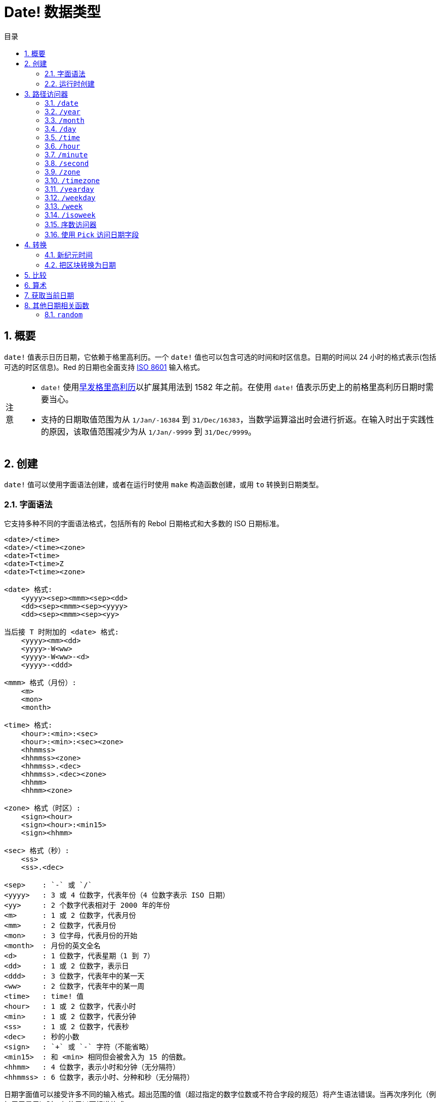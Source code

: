 = Date! 数据类型
:toc:
:toc-title: 目录
:numbered:

== 概要

`date!` 值表示日历日期，它依赖于格里高利历。一个 `date!` 值也可以包含可选的时间和时区信息。日期的时间以 24 小时的格式表示(包括可选的时区信息)。Red 的日期也全面支持 link:https://en.wikipedia.org/wiki/ISO_8601[ISO 8601] 输入格式。

[NOTE, caption=注意]
====
* `date!` 使用link:https://en.wikipedia.org/wiki/Proleptic_Gregorian_calendar[早发格里高利历]以扩展其用法到 1582 年之前。在使用 `date!` 值表示历史上的前格里高利历日期时需要当心。

* 支持的日期取值范围为从 `1/Jan/-16384` 到 `31/Dec/16383`，当数学运算溢出时会进行折返。在输入时出于实践性的原因，该取值范围减少为从 `1/Jan/-9999` 到 `31/Dec/9999`。
====

== 创建

`date!` 值可以使用字面语法创建，或者在运行时使用 `make` 构造函数创建，或用 `to` 转换到日期类型。

=== 字面语法

它支持多种不同的字面语法格式，包括所有的 Rebol 日期格式和大多数的 ISO 日期标准。

[source, red]
----
<date>/<time>
<date>/<time><zone>
<date>T<time>
<date>T<time>Z
<date>T<time><zone>

<date> 格式:
    <yyyy><sep><mmm><sep><dd>
    <dd><sep><mmm><sep><yyyy>
    <dd><sep><mmm><sep><yy>
    
当后接 T 时附加的 <date> 格式:
    <yyyy><mm><dd>
    <yyyy>-W<ww>    
    <yyyy>-W<ww>-<d>
    <yyyy>-<ddd>  

<mmm> 格式（月份）:
    <m>
    <mon>
    <month>

<time> 格式:
    <hour>:<min>:<sec>
    <hour>:<min>:<sec><zone>
    <hhmmss>
    <hhmmss><zone>
    <hhmmss>.<dec>
    <hhmmss>.<dec><zone>
    <hhmm>
    <hhmm><zone>

<zone> 格式（时区）:
    <sign><hour>
    <sign><hour>:<min15>
    <sign><hhmm>
    
<sec> 格式（秒）:
    <ss>
    <ss>.<dec>

<sep>    : `-` 或 `/`
<yyyy>   : 3 或 4 位数字，代表年份（4 位数字表示 ISO 日期）
<yy>     : 2 个数字代表相对于 2000 年的年份
<m>      : 1 或 2 位数字，代表月份
<mm>     : 2 位数字，代表月份
<mon>	 : 3 位字母，代表月份的开始
<month>  : 月份的英文全名
<d>      : 1 位数字，代表星期（1 到 7）
<dd>     : 1 或 2 位数字，表示日
<ddd>    : 3 位数字，代表年中的某一天
<ww>     : 2 位数字，代表年中的某一周
<time>   : time! 值
<hour>   : 1 或 2 位数字，代表小时
<min>    : 1 或 2 位数字，代表分钟
<ss>     : 1 或 2 位数字，代表秒
<dec>    : 秒的小数
<sign>   : `+` 或 `-` 字符（不能省略）
<min15>  : 和 <min> 相同但会被舍入为 15 的倍数。
<hhmm>   : 4 位数字，表示小时和分钟（无分隔符）
<hhmmss> : 6 位数字，表示小时、分种和秒（无分隔符）
----

日期字面值可以接受许多不同的输入格式。超出范围的值（超过指定的数字位数或不符合字段的规范）将产生语法错误。当再次序列化（例如用于显示）时，仅使用以下标准格式:

----
<dd>-<mon>-<yyyy>
<dd>-<mon>-<yyyy>/<hour>:<min>:<sec>
<dd>-<mon>-<yyyy>/<hour>:<min>:<sec><sign><hour>:<min15>
----

当 `time` 和/或 `zone` 字段没有被设置时，它们会被省略。对于负的日期值，使用 `/` 分隔符取代 `-` 分隔符以提高可读性。

[NOTE, caption=注意]
====
* 当使用字母指定月份时，月份以其英文名称来表示，并不区分大小写。
* 当仅用 2 位数字（`yy`）指定年份时：如果它 < 50，则被解释为 `20yy` 年，否则被解释为 `19yy` 年。
====

有效的日期输入例子：

----
1999-10-5
1999/10/5
5-10-1999
5/10/1999
5-October-1999
1999-9-11
11-9-1999
5/sep/2012
5-SEPTEMBER-2012

02/03/04
02/03/71

5/9/2012/6:0
5/9/2012/6:00
5/9/2012/6:00+8
5/9/2012/6:0+0430
4/Apr/2000/6:00+8:00
1999-10-2/2:00-4:30
1/1/1990/12:20:25-6

2017-07-07T08:22:23+00:00
2017-07-07T08:22:23Z
20170707T082223Z
20170707T0822Z
20170707T082223+0530

2017-W01
2017-W23-5
2017-W23-5T10:50Z
2017-001
2017-153T10:50:00-4:00
----

=== 运行时创建

[source, red]
----
make date! [<day> <month> <year>]
make date! [<year> <month> <day>]
make date! [<day> <month> <year> <time>]
make date! [<day> <month> <year> <time> <zone>]
make date! [<day> <month> <year> <hour> <minute> <second>]
make date! [<day> <month> <year> <hour> <minute> <second> <zone>]

<year>   : integer! 值
<month>  : integer! 值
<day>    : integer! 值
<time>   : time! 值
<zone>   : integer!, time! 或 pair! 值
<hour>   : integer! 值
<minute> : integer! 值
<second> : integer! 值
----

[NOTE, caption=注意]
====
* 超出取值范围的参数值将导致错误。若要正规化的结果，请使用 `to` 替代 `make`。

* `year` 和 `day` 字段位置可以互换，但只适用于低年份值，**仅**当年份值 >= 100 且大于第三个字段的值时可以将年份放在第一个位置。当这个规则不满足的时候，第三个字段被认为是年份。负的年份总是指定在第三个位置。
====

*例*

[source, red]
----
make date! [1978 2 3]
== 3-Feb-1978

make date! [1978 2 3 5:0:0 8]
== 3-Feb-1978/5:00:00+08:00

make date! [1978 2 3 5:0:0]
== 3-Feb-1978/5:00:00

make date! [1978 2 3 5 20 30]
== 3-Feb-1978/5:20:30

make date! [1978 2 3 5 20 30 -4]
== 3-Feb-1978/5:20:30-4:00


make date! [100 12 31]
== 31-Dec-0100

; 32 不是有效的日期
make date! [100 12 32]
*** Script Error: cannot MAKE/TO date! from: [100 12 32]
*** Where: make

; 第一个字段 < 100，所以不被认为是年份
make date! [99 12 31]
*** Script Error: cannot MAKE/TO date! from: [99 12 31]
*** Where: make
----

== 路径访问器

路径访问器提供了一种便捷的方式来获取和设置所有 `date!` 值字段。

=== `/date`

*语法*

[source, red]
----
<date>/date
<date>/date: <date2>

<date>  : 引用 date! 值的单词或路径表达式
<date2> : date! 值
----

*描述*

获取或设置日期的日期字段（不包括时间和区域），返回作为 `date!` 值的日期。

*例*

[source, red]
----
d:  now
== 10-Jul-2017/22:46:22-06:00
d/date
== 10-Jul-2017

d/date: 15/09/2017
== 15-Sep-2017/22:46:22-06:00
----

=== `/year`

*语法*

[source, red]
----
<date>/year
<date>/year: <year>

<date> : 引用 date! 值的单词或路径表达式
<year> : integer! 值
----

*描述*

获取或设置日期的年份字段，返回作为整数的年份。超出取值范围的参数值会产生一个正规化的日期。

*例*

[source, red]
----
d:  now
== 10-Jul-2017/22:46:22-06:00
d/year: 16383
== 16383
d
== 10-Jul-16383/22:46:22-06:00
d/year: 16384
== 16384
d
== 10/Jul/-16384/22:46:22-06:00     ; 注意超过 16384 年后产生溢出折返
d/year: 32767
== 32767
d
== 10/Jul/-1/22:46:22-06:00
d/year: 32768
== 32768
d
== 10-Jul-0000/22:46:22-06:00
----

=== `/month`

*语法*

[source, red]
----
<date>/month
<date>/month: <month>

<date>  : 引用 date! 值的单词或路径表达式
<month> : integer! 值
----

*描述*

获取或设置日期的月份字段，返回作为整数的月份。超出取值范围的参数值会产生一个正规化的日期。

*例*

[source, red]
----
d: now
== 10-Jul-2017/22:48:31-06:00
d/month: 12
== 12
d
== 10-Dec-2017/22:48:31-06:00
d/month: 13
== 13
d
== 10-Jan-2018/22:48:31-06:00   ; 注意折返到了下一年
d/month
== 1                            ; 月份现在被正规化了
----

=== `/day`

*语法*

[source, red]
----
<date>/day
<date>/day: <day>

<date> : 引用 date! 值的单词或路径表达式
<day>  : integer! 值
----

*描述*

获取或设置日期的日字段，返回作为整数的日。超出取值范围的参数值会产生一个正规化的日期。

*例*

[source, red]
----
 d: 1-jan-2017
== 1-Jan-2017
d/day: 32
== 32
d
== 1-Feb-2017
d/day: 0         ; 注意 0 起的作用，以使日期数学合理
== 0
d
== 31-Jan-2017
----

=== `/time`

*语法*

[source, red]
----
<date>/time
<date>/time: <time>

<date> : 引用 date! 值的单词或路径表达式
<time> : time! 或 none! 值
----

*描述*

获取或设置日期的时间字段，返回作为 `time!` 值的时间，或者如果时间没有被设置或已经被重置（见下文），就返回 `none!` 值。超出取值范围的参数值会产生一个正规化的日期。

如果时间被设置为 `none!` 值，则 `time` 和 `zone` 字段将被设置为零，并且不再会被显示出来。

*例*

[source, red]
----
d: now
== 10-Jul-2017/23:18:54-06:00
d/time: 1:2:3
== 1:02:03
d
== 10-Jul-2017/1:02:03-06:00
d/time: none
== 10-Jul-2017
----

=== `/hour`

*语法*

[source, red]
----
<date>/hour
<date>/hour: <hour>

<date> : 引用 date! 值的单词或路径表达式
<hour> : integer! 值
----

*描述*

获取或设置日期的小时字段，返回 0 到 23 之间的作为整数值的小时。超出取值范围的参数值会产生一个正规化的日期。

*例*

[source, red]
----
d: now
== 10-Jul-2017/23:19:40-06:00
d/hour: 0
== 0
d
== 10-Jul-2017/0:19:40-06:00
d/hour: 24
== 24
d
== 11-Jul-2017/0:19:40-06:00
----

=== `/minute`

*语法*

[source, red]
----
<date>/minute
<date>/minute: <minute>

<date>   : 引用 date! 值的单词或路径表达式
<minute> : integer! 值
----

*描述*

获取或设置日期的分钟字段，返回 0 到 59 之间的作为整数值的分钟。超出取值范围的参数值会产生一个正规化的日期。

*例*

[source, red]
----
== 10-Jul-2017/23:20:25-06:00
d/minute: 0
== 0
d
== 10-Jul-2017/23:00:25-06:00
d/minute: 60
== 60
d
== 11-Jul-2017/0:00:25-06:00
----

=== `/second`

*语法*

[source, red]
----
<date>/second
<date>/second: <second>

<date>   : 引用 date! 值的单词或路径表达式
<second> : integer! 或 float! 值
----

*描述*

获取或设置日期的秒数字段，返回为 0 到 59 之间的作为 `integer!` 或 `float!` 值的秒数。超出取值范围的参数值会产生一个正规化的日期。

*例*

[source, red]
----
d: now
== 10-Jul-2017/23:21:15-06:00
d/second: 0
== 0
d
== 10-Jul-2017/23:21:00-06:00
d/second: -1
== -1
d
== 10-Jul-2017/23:20:59-06:00
d/second: 60
== 60
d
== 10-Jul-2017/23:21:00-06:00
----

=== `/zone`

*语法*

[source, red]
----
<date>/zone
<date>/zone: <zone>

<date> : 引用 date! 值的单词或路径表达式
<zone> : time! 或 integer! 值
----

*描述*

获取或设置日期的时区字段，返回在 -16:00 与 +15:00 之间的作为 `time!` 值的时区。使用 `/zone` 设置时区将仅改变该字段，时间会保持不变。超出取值范围的参数值会产生一个正规化的日期。

当用 `integer!` 参数设置时区时，该参数表示分钟被设置为 0 的小时数。

时区的分钟数的粒度为 15，不遵照粒度的值将被向下舍入到最靠近的 15 分钟的倍数。

*例*

[source, red]
----
d: 1/3/2017/5:30:0
d/zone: 8
== 1-Mar-2017/5:30:00+08:00

d/zone: -4:00
== 1-Mar-2017/5:30:00-04:00
----

=== `/timezone`

*语法*

[source, red]
----
<date>/timezone
<date>/timezone: <zone>

<date>     : 引用 date! 值的单词或路径表达式
<timezone> : integer!, time! 或 pair! 值
----

*描述*

获取或设置日期的时区字段，返回在 -16:00 与 +15:00 之间的作为 `time!` 值的时区。使用 `/zone` 设置时区将改变时间和区域两个字段，使新时间保持与在新区域内的旧时间相等。超出取值范围的参数值会产生一个正规化的日期。

当用 `integer!` 参数设置时区时，该参数表示分钟被设置为 0 的小时数。

时区的分钟数的粒度为 15，不遵照粒度的值将被向下舍入到最靠近的 15 分钟的倍数。

*例*

[source, red]
----
d: 1/3/2017/5:30:0
d/timezone: 8
== 1-Mar-2017/13:30:00+08:00

d/timezone: -4:00
== 1-Mar-2017/1:30:00-04:00
----

[NOTE, caption=注意]
====
* 设置 `/timezone` 为 0 将会把时间设置为 UTC。
====

=== `/yearday`

*语法*

[source, red]
----
<date>/yearday
<date>/yearday: <day>

<date>    : 引用 date! 值的单词或路径表达式
<yearday> : integer! 值
----

*描述*

获取日期当天在当年中的天数，从 1 月 1 日开始计为 1，返回作为整数的天数。当用于设置当年中的当天天数时，该日期会被重新计算以匹配那一天。超出取值范围的参数值会产生一个正规化的日期。

[NOTE, caption=注意]
====
* 为了与 Rebol 兼容，`/yearday` 的另一个别名 `/julian` 也是可用的。
====

*例*

[source, red]
----
d: 1-jan-2017
== 1-Jan-2017
d/yearday
== 1
d: 31-dec-2017
== 31-Dec-2017
d/yearday
== 365
d: 31-dec-2020
== 31-Dec-2020
d/yearday
== 366                  ; 闰年

d: 31-dec-2017
== 31-Dec-2017
d/yearday: 366
== 366
d
== 1-Jan-2018
----

=== `/weekday`

*语法*

[source, red]
----
<date>/weekday
<date>/weekday: <day>

<date>    : 引用 date! 值的单词或路径表达式
<weekday> : integer! 值
----

*描述*

获取星期数值，取值范围为从星期一的 1 到星期天的 7。当用于设置星期时，该日期会被重新计算以匹配相对于这周的那一天。超出取值范围的参数值会产生一个正规化的日期。

*例*

[source, red]
----
d: now
== 10-Jul-2017/23:25:35-06:00
d/weekday
== 1
d/weekday: 2
== 2
d
== 11-Jul-2017/23:25:35-06:00
d/weekday: 7
== 7
d
== 16-Jul-2017/23:25:35-06:00
d/weekday: 8
== 8
d
== 17-Jul-2017/23:25:35-06:00
----

=== `/week`

*语法*

[source, red]
----
<date>/week
<date>/week: <day>

<date> : 引用 date! 值的单词或路径表达式
<week> : integer! 值
----

*描述*

获取使用非正式周定义的周数（周从星期日开始，第一周从 1 月 1 日开始)，取值范围为从年中第一个星期的 1 到 53。当用于设置周数时，该日期会被重新计算以匹配那周的第一天（星期日）。超出取值范围的参数值会产生一个正规化的日期。

[NOTE, caption=注意]
====
* 非正式周定义允许年中的第一个和最后一个星期是不完整的一周，天数取值范围为从 1 天到 7 天。对于精确周计算，请使用 `/isoweek` 访问器。
====

*例*

[source, red]
----
d: now
== 10-Jul-2017/23:28:07-06:00
d/week
== 28
d/week: 29
== 29
d
== 16-Jul-2017/23:28:07-06:00
d/week: 52
== 52
d
== 24-Dec-2017/23:28:07-06:00
d/week: 53
== 53
d
== 31-Dec-2017/23:28:07-06:00
d/week: 54
== 54
d
== 7-Jan-2018/23:28:07-06:00
----

=== `/isoweek`

*语法*

[source, red]
----
<date>/isoweek
<date>/isoweek: <day>

<date>    : 引用 date! 值的单词或路径表达式
<isoweek> : integer! 值
----

*描述*

获取使用 link:https://en.wikipedia.org/wiki/ISO_week_date[ISO 8601] 周定义的周数，取值范围为从年中第一个星期的 1，到 52（或者某些年是 53）。当用于设置周数时，该日期会被重新计算以匹配那周的第一天（星期一）。超出取值范围的参数值会产生一个正规化的日期。

*例*

[source, red]
----
d: now
== 10-Jul-2017/23:29:13-06:00
d/isoweek
== 28
d/isoweek: 29
== 29
d
== 17-Jul-2017/23:29:13-06:00
d/isoweek: 52
== 52
d
== 25-Dec-2017/23:29:13-06:00
d/isoweek: 53
== 53
d
== 1-Jan-2018/23:29:13-06:00
----

=== 序数访问器

除了使用单词来访问日期的字段，也可以在路径表达式中使用整数索引：

[source, red]
----
<date>/<index>

<date>  : 引用 date! 值的单词或路径表达式
<index> : 指向日期字段的 integer! 值
----

这样的序数访问器可以用于获取或设置字段。下表给出了对应的字段名称

[cols="1,1",options="header",align="center"]
|===
|索引 | 名称
| 1   | `date`
| 2   | `year`
| 3   | `month`
| 4   | `day`
| 5   | `zone`
| 6   | `time`
| 7   | `hour`
| 8   | `minute`
| 9   | `second`
|10   | `weekday`
|11   | `yearday`
|12   | `timezone`
|13   | `week`
|14   | `isoweek`
|===

=== 使用 `Pick` 访问日期字段

可以不使用路径来访问日期字段，这在某些情况下更为方便，可以对日期使用 `pick`。

*语法*

[source, red]
----
pick <date> <field>

<date>  : date! 值
<field> : integer! 值
----

整数参数代表用于日期的序数访问器，参照上面的 "`序数访问器`" 表格。 

*例*

[source, red]
----
d: now
== 10-Jul-2017/23:35:01-06:00
names: system/catalog/accessors/date!
repeat i 14 [print [pad i 4 pad names/:i 10 pick d i]]
1    date       11-Jul-2017
2    year       2017
3    month      7
4    day        11
5    zone       8:00:00
6    time       21:43:52
7    hour       21
8    minute     43
9    second     52.0
10   weekday    2
11   yearday    192
12   timezone   8:00:00
13   week       28
14   isoweek    28
----

== 转换

=== 新纪元时间

日期可以用 `to` 动作与link:https://en.wikipedia.org/wiki/Unix_time[Unix 新纪元时间]互相转换。

*语法*

[source, red]
----
to-integer <date>
to-date <epoch>

<date>  : date! 值
<epoch> : 代表新纪元时间的整数值
----

新纪元时间，以 UTC 时区表示。如果日期参数不在 UTC 时区，它会在转换为新纪元时间之前被内部地转换到 UTC 时区。

[source, red]
----
d: 8-Jul-2017/17:49:27+08:00
to-integer d
== 1499507367

to-integer 8-Jul-2017/9:49:27
== 1499507367

to-date to-integer d
== 8-Jul-2017/9:49:27
----

[NOTE, caption=注意]
====
2038 年之后的新纪元时间是未定义的。
====

=== 把区块转换为日期

*语法*

[source, red]
----
to date! <spec>

<spec> : 用于日期字段的内含值的区块
----

参数区块会按照跟 `make`（参考 2.2 link:#runtime-creation[运行时创建]）一样的语法被转换为 `date!` 值。超出取值范围的参数值会产生正规化的日期。若要从区块进行会产生错误而不会被正规化的严格转换，请使用 `make`。

== 比较

所有可以应用于日期的比较有：`=`、`==`、`<>`、`>`、`<`、`>=`、`&lt;=`、`same?`。此外，还支持 `min`、`max` 和 `sort`。

*例*

[source, red]
----
3-Jul-2017/9:41:40+2:00 = 3-Jul-2017/5:41:40-2:00
== true

10/10/2017 < 1/1/2017
== false

max 10/10/2017 1/1/2017
== 10-Oct-2017

same? 1/1/1980 1-JAN-1980
== true

sort [1/1/2017 5/10/1999 3-Jul-2017/5:41:40-2:00 1/1/1950 1/1/1980/2:2:2]
== [1-Jan-1950 1-Jan-1980/2:02:02 5-Oct-1999 1-Jan-2017 3-Jul-2017/5:41:40-02:00]
----

== 算术

可对日期进行的数学操作包括：

* 加减任何日期字段中的值：结果将被正规化。
* 用日期值跟整数值相加减：该整数会被解释为天数。
* 用日期值跟时间值相加减：将把日期的时间增加/减少该时间。
* 两个日期相减：结果是这两个日期相隔的有符号天数。
* 以两个日期为参数调用 `difference`：结果是作为 `time!` 值的这两个日期之间的有符号的差。

*例*

[source, red]
----
20-Feb-1980 + 50
== 10-Apr-1980

20-Feb-1980 + 3
== 23-Feb-1980

20-Feb-1980 - 25
== 26-Jan-1980

20-Feb-1980 + 100
== 30-May-1980

28-Feb-1980 + 20:30:45
== 28-Feb-1980/20:30:45

28-Feb-1980/8:30:00 + 20:30:45
== 29-Feb-1980/5:00:45

d: 20-Feb-1980
d/day: d/day + 50
== 10-Apr-1980

d: 20-Feb-1980
d/month: d/month + 5
== 20-Jul-1980

d: 28-Feb-1980/8:30:00
d/hour: d/hour + 48
== 1-Mar-1980/8:30:00

08/07/2017/10:45:00 - 20-Feb-1980/05:30:0
== 13653

difference 08/07/2017/10:45:00 20-Feb-1980/05:30:0
327677:15:00
----

== 获取当前日期

`now` 函数返回操作系统的当前日期和时间（包括时区）。所有的日期路径访问器都可作为修饰词用于 `now`，另外还有一些附加的：

* `/utc`：获取 UTC 格式的日期。

* `/precise`：以更高的精度获得时间（在 Windows 上为 1/60 秒，在 Unix 上为微秒）。

*例*

[source, red]
----
now
== 8-Jul-2017/18:32:25+08:00

now/year
== 2017

now/hour
== 18

now/month
== 7

now/day
== 8

now/hour
== 18

now/zone
== 8:00:00

now/utc
== 8-Jul-2017/10:32:25
----

== 其他日期相关函数

=== `random`

*语法*

[source, red]
----
random <date>

<date> : date! 值
----

*描述*

使用参数日期作为上限，返回一个随机日期。如果参数日期没有时间/时区分量，则产生的日期也不会有。

*例*

[source, red]
----
random 09/07/2017
== 18-May-1972

random 09/07/2017
== 13-Aug-0981

random 09/07/2017/12:00:00+8
== 28-Feb-0341/17:57:12+04:00

random 09/07/2017/12:00:00+8
== 13-Dec-1062/5:09:12-00:30
----

